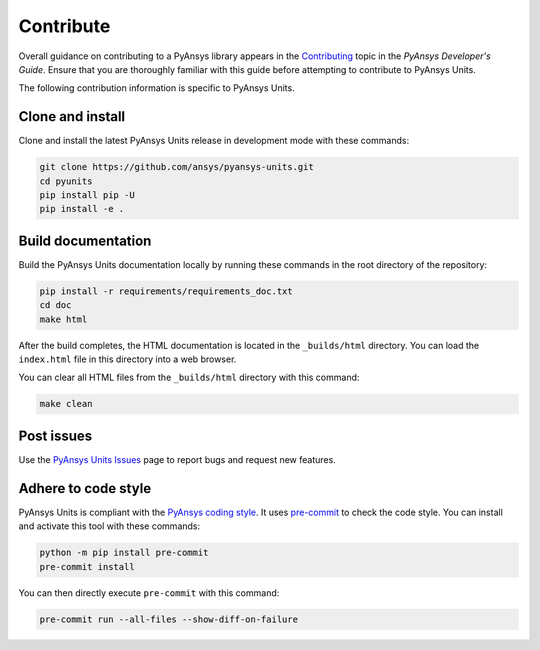 .. _ref_contributing:

==========
Contribute
==========
Overall guidance on contributing to a PyAnsys library appears in the
`Contributing <https://dev.docs.pyansys.com/how-to/contributing.html>`_ topic in
the *PyAnsys Developer's Guide*. Ensure that you are thoroughly familiar with
this guide before attempting to contribute to PyAnsys Units.

The following contribution information is specific to PyAnsys Units.

Clone and install
-----------------
Clone and install the latest PyAnsys Units release in development mode with
these commands:

.. code::

    git clone https://github.com/ansys/pyansys-units.git
    cd pyunits
    pip install pip -U
    pip install -e .

Build documentation
-------------------
Build the PyAnsys Units documentation locally by running these commands in the
root directory of the repository:

.. code::

    pip install -r requirements/requirements_doc.txt
    cd doc
    make html

After the build completes, the HTML documentation is located in the
``_builds/html`` directory. You can load the ``index.html`` file in this
directory into a web browser.

You can clear all HTML files from the ``_builds/html`` directory with
this command:

.. code::

    make clean

Post issues
-----------
Use the `PyAnsys Units Issues <https://github.com/ansys/pyansys-units/issues>`_ page to
report bugs and request new features.


Adhere to code style
--------------------
PyAnsys Units is compliant with the `PyAnsys coding style
<https://dev.docs.pyansys.com/coding-style/index.html>`_. It uses
`pre-commit <https://pre-commit.com/>`_ to check the code style. You can install
and activate this tool with these commands:

.. code:: bash

   python -m pip install pre-commit
   pre-commit install

You can then directly execute ``pre-commit`` with this command:

.. code:: bash

    pre-commit run --all-files --show-diff-on-failure
